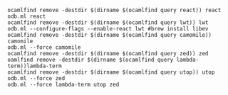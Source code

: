 #+OPTIONS: ^:{}


#+BEGIN_EXAMPLE
ocamlfind remove -destdir $(dirname $(ocamlfind query react)) react
odb.ml react
ocamlfind remove -destdir $(dirname $(ocamlfind query lwt)) lwt
odb.ml --configure-flags --enable-react lwt #brew install libev
ocamlfind remove -destdir $(dirname $(ocamlfind query camomile)) camomile
odb.ml --force camomile
ocamlfind remove -destdir $(dirname $(ocamlfind query zed)) zed
oamlfind remove -destdir $(dirname $(ocamlfind query lambda-term))lambda-term
ocamlfind remove -destdir $(dirname $(ocamlfind query utop)) utop
odb.ml --force zed
odb.ml --force lambda-term utop zed

#+END_EXAMPLE
